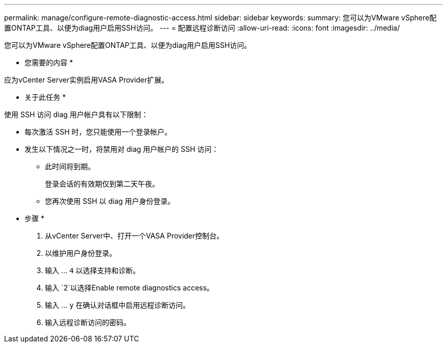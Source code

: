 ---
permalink: manage/configure-remote-diagnostic-access.html 
sidebar: sidebar 
keywords:  
summary: 您可以为VMware vSphere配置ONTAP工具、以便为diag用户启用SSH访问。 
---
= 配置远程诊断访问
:allow-uri-read: 
:icons: font
:imagesdir: ../media/


[role="lead"]
您可以为VMware vSphere配置ONTAP工具、以便为diag用户启用SSH访问。

* 您需要的内容 *

应为vCenter Server实例启用VASA Provider扩展。

* 关于此任务 *

使用 SSH 访问 diag 用户帐户具有以下限制：

* 每次激活 SSH 时，您只能使用一个登录帐户。
* 发生以下情况之一时，将禁用对 diag 用户帐户的 SSH 访问：
+
** 此时间将到期。
+
登录会话的有效期仅到第二天午夜。

** 您再次使用 SSH 以 diag 用户身份登录。




* 步骤 *

. 从vCenter Server中、打开一个VASA Provider控制台。
. 以维护用户身份登录。
. 输入 ... `4` 以选择支持和诊断。
. 输入 `2`以选择Enable remote diagnostics access。
. 输入 ... `y` 在确认对话框中启用远程诊断访问。
. 输入远程诊断访问的密码。

